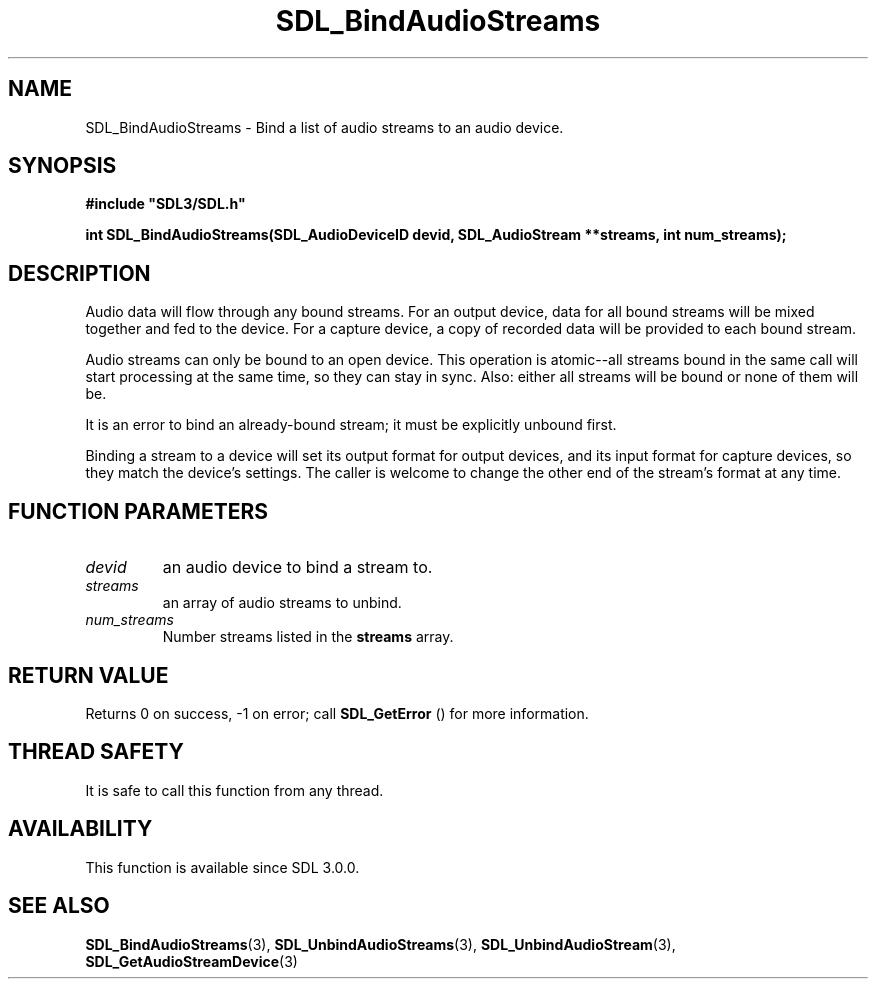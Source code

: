 .\" This manpage content is licensed under Creative Commons
.\"  Attribution 4.0 International (CC BY 4.0)
.\"   https://creativecommons.org/licenses/by/4.0/
.\" This manpage was generated from SDL's wiki page for SDL_BindAudioStreams:
.\"   https://wiki.libsdl.org/SDL_BindAudioStreams
.\" Generated with SDL/build-scripts/wikiheaders.pl
.\"  revision SDL-806e11a
.\" Please report issues in this manpage's content at:
.\"   https://github.com/libsdl-org/sdlwiki/issues/new
.\" Please report issues in the generation of this manpage from the wiki at:
.\"   https://github.com/libsdl-org/SDL/issues/new?title=Misgenerated%20manpage%20for%20SDL_BindAudioStreams
.\" SDL can be found at https://libsdl.org/
.de URL
\$2 \(laURL: \$1 \(ra\$3
..
.if \n[.g] .mso www.tmac
.TH SDL_BindAudioStreams 3 "SDL 3.0.0" "SDL" "SDL3 FUNCTIONS"
.SH NAME
SDL_BindAudioStreams \- Bind a list of audio streams to an audio device\[char46]
.SH SYNOPSIS
.nf
.B #include \(dqSDL3/SDL.h\(dq
.PP
.BI "int SDL_BindAudioStreams(SDL_AudioDeviceID devid, SDL_AudioStream **streams, int num_streams);
.fi
.SH DESCRIPTION
Audio data will flow through any bound streams\[char46] For an output device, data
for all bound streams will be mixed together and fed to the device\[char46] For a
capture device, a copy of recorded data will be provided to each bound
stream\[char46]

Audio streams can only be bound to an open device\[char46] This operation is
atomic--all streams bound in the same call will start processing at the
same time, so they can stay in sync\[char46] Also: either all streams will be bound
or none of them will be\[char46]

It is an error to bind an already-bound stream; it must be explicitly
unbound first\[char46]

Binding a stream to a device will set its output format for output devices,
and its input format for capture devices, so they match the device's
settings\[char46] The caller is welcome to change the other end of the stream's
format at any time\[char46]

.SH FUNCTION PARAMETERS
.TP
.I devid
an audio device to bind a stream to\[char46]
.TP
.I streams
an array of audio streams to unbind\[char46]
.TP
.I num_streams
Number streams listed in the
.BR streams
array\[char46]
.SH RETURN VALUE
Returns 0 on success, -1 on error; call 
.BR SDL_GetError
() for
more information\[char46]

.SH THREAD SAFETY
It is safe to call this function from any thread\[char46]

.SH AVAILABILITY
This function is available since SDL 3\[char46]0\[char46]0\[char46]

.SH SEE ALSO
.BR SDL_BindAudioStreams (3),
.BR SDL_UnbindAudioStreams (3),
.BR SDL_UnbindAudioStream (3),
.BR SDL_GetAudioStreamDevice (3)
